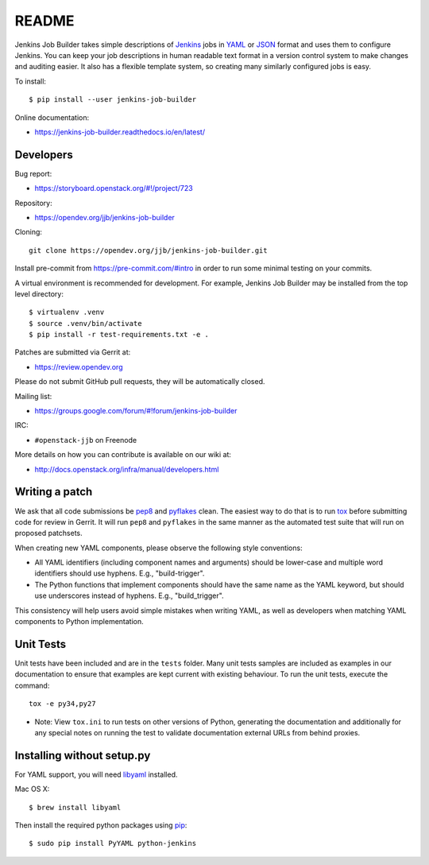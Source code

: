 README
======

Jenkins Job Builder takes simple descriptions of Jenkins_ jobs in YAML_ or JSON_
format and uses them to configure Jenkins. You can keep your job descriptions in
human readable text format in a version control system to make changes and
auditing easier. It also has a flexible template system, so creating many
similarly configured jobs is easy.

To install::

    $ pip install --user jenkins-job-builder

Online documentation:

* https://jenkins-job-builder.readthedocs.io/en/latest/

Developers
----------
Bug report:

* https://storyboard.openstack.org/#!/project/723

Repository:

* https://opendev.org/jjb/jenkins-job-builder

Cloning::

    git clone https://opendev.org/jjb/jenkins-job-builder.git

Install pre-commit from https://pre-commit.com/#intro in order to run some
minimal testing on your commits.

A virtual environment is recommended for development.  For example, Jenkins
Job Builder may be installed from the top level directory::

    $ virtualenv .venv
    $ source .venv/bin/activate
    $ pip install -r test-requirements.txt -e .

Patches are submitted via Gerrit at:

* https://review.opendev.org

Please do not submit GitHub pull requests, they will be automatically closed.

Mailing list:

* https://groups.google.com/forum/#!forum/jenkins-job-builder

IRC:

* ``#openstack-jjb`` on Freenode

More details on how you can contribute is available on our wiki at:

* http://docs.openstack.org/infra/manual/developers.html

Writing a patch
---------------

We ask that all code submissions be pep8_ and pyflakes_ clean.  The
easiest way to do that is to run tox_ before submitting code for
review in Gerrit.  It will run ``pep8`` and ``pyflakes`` in the same
manner as the automated test suite that will run on proposed
patchsets.

When creating new YAML components, please observe the following style
conventions:

* All YAML identifiers (including component names and arguments)
  should be lower-case and multiple word identifiers should use
  hyphens.  E.g., "build-trigger".
* The Python functions that implement components should have the same
  name as the YAML keyword, but should use underscores instead of
  hyphens. E.g., "build_trigger".

This consistency will help users avoid simple mistakes when writing
YAML, as well as developers when matching YAML components to Python
implementation.

Unit Tests
----------

Unit tests have been included and are in the ``tests`` folder. Many unit
tests samples are included as examples in our documentation to ensure that
examples are kept current with existing behaviour. To run the unit tests,
execute the command::

    tox -e py34,py27

* Note: View ``tox.ini`` to run tests on other versions of Python,
  generating the documentation and additionally for any special notes
  on running the test to validate documentation external URLs from behind
  proxies.

Installing without setup.py
---------------------------

For YAML support, you will need libyaml_ installed.

Mac OS X::

    $ brew install libyaml

Then install the required python packages using pip_::

    $ sudo pip install PyYAML python-jenkins

.. _Jenkins: https://jenkins.io/
.. _YAML: http://www.yaml.org/
.. _JSON: http://json.org/
.. _pep8: https://pypi.python.org/pypi/pep8
.. _pyflakes: https://pypi.python.org/pypi/pyflakes
.. _tox: https://testrun.org/tox
.. _libyaml: http://pyyaml.org/wiki/LibYAML
.. _pip: https://pypi.python.org/pypi/pip

